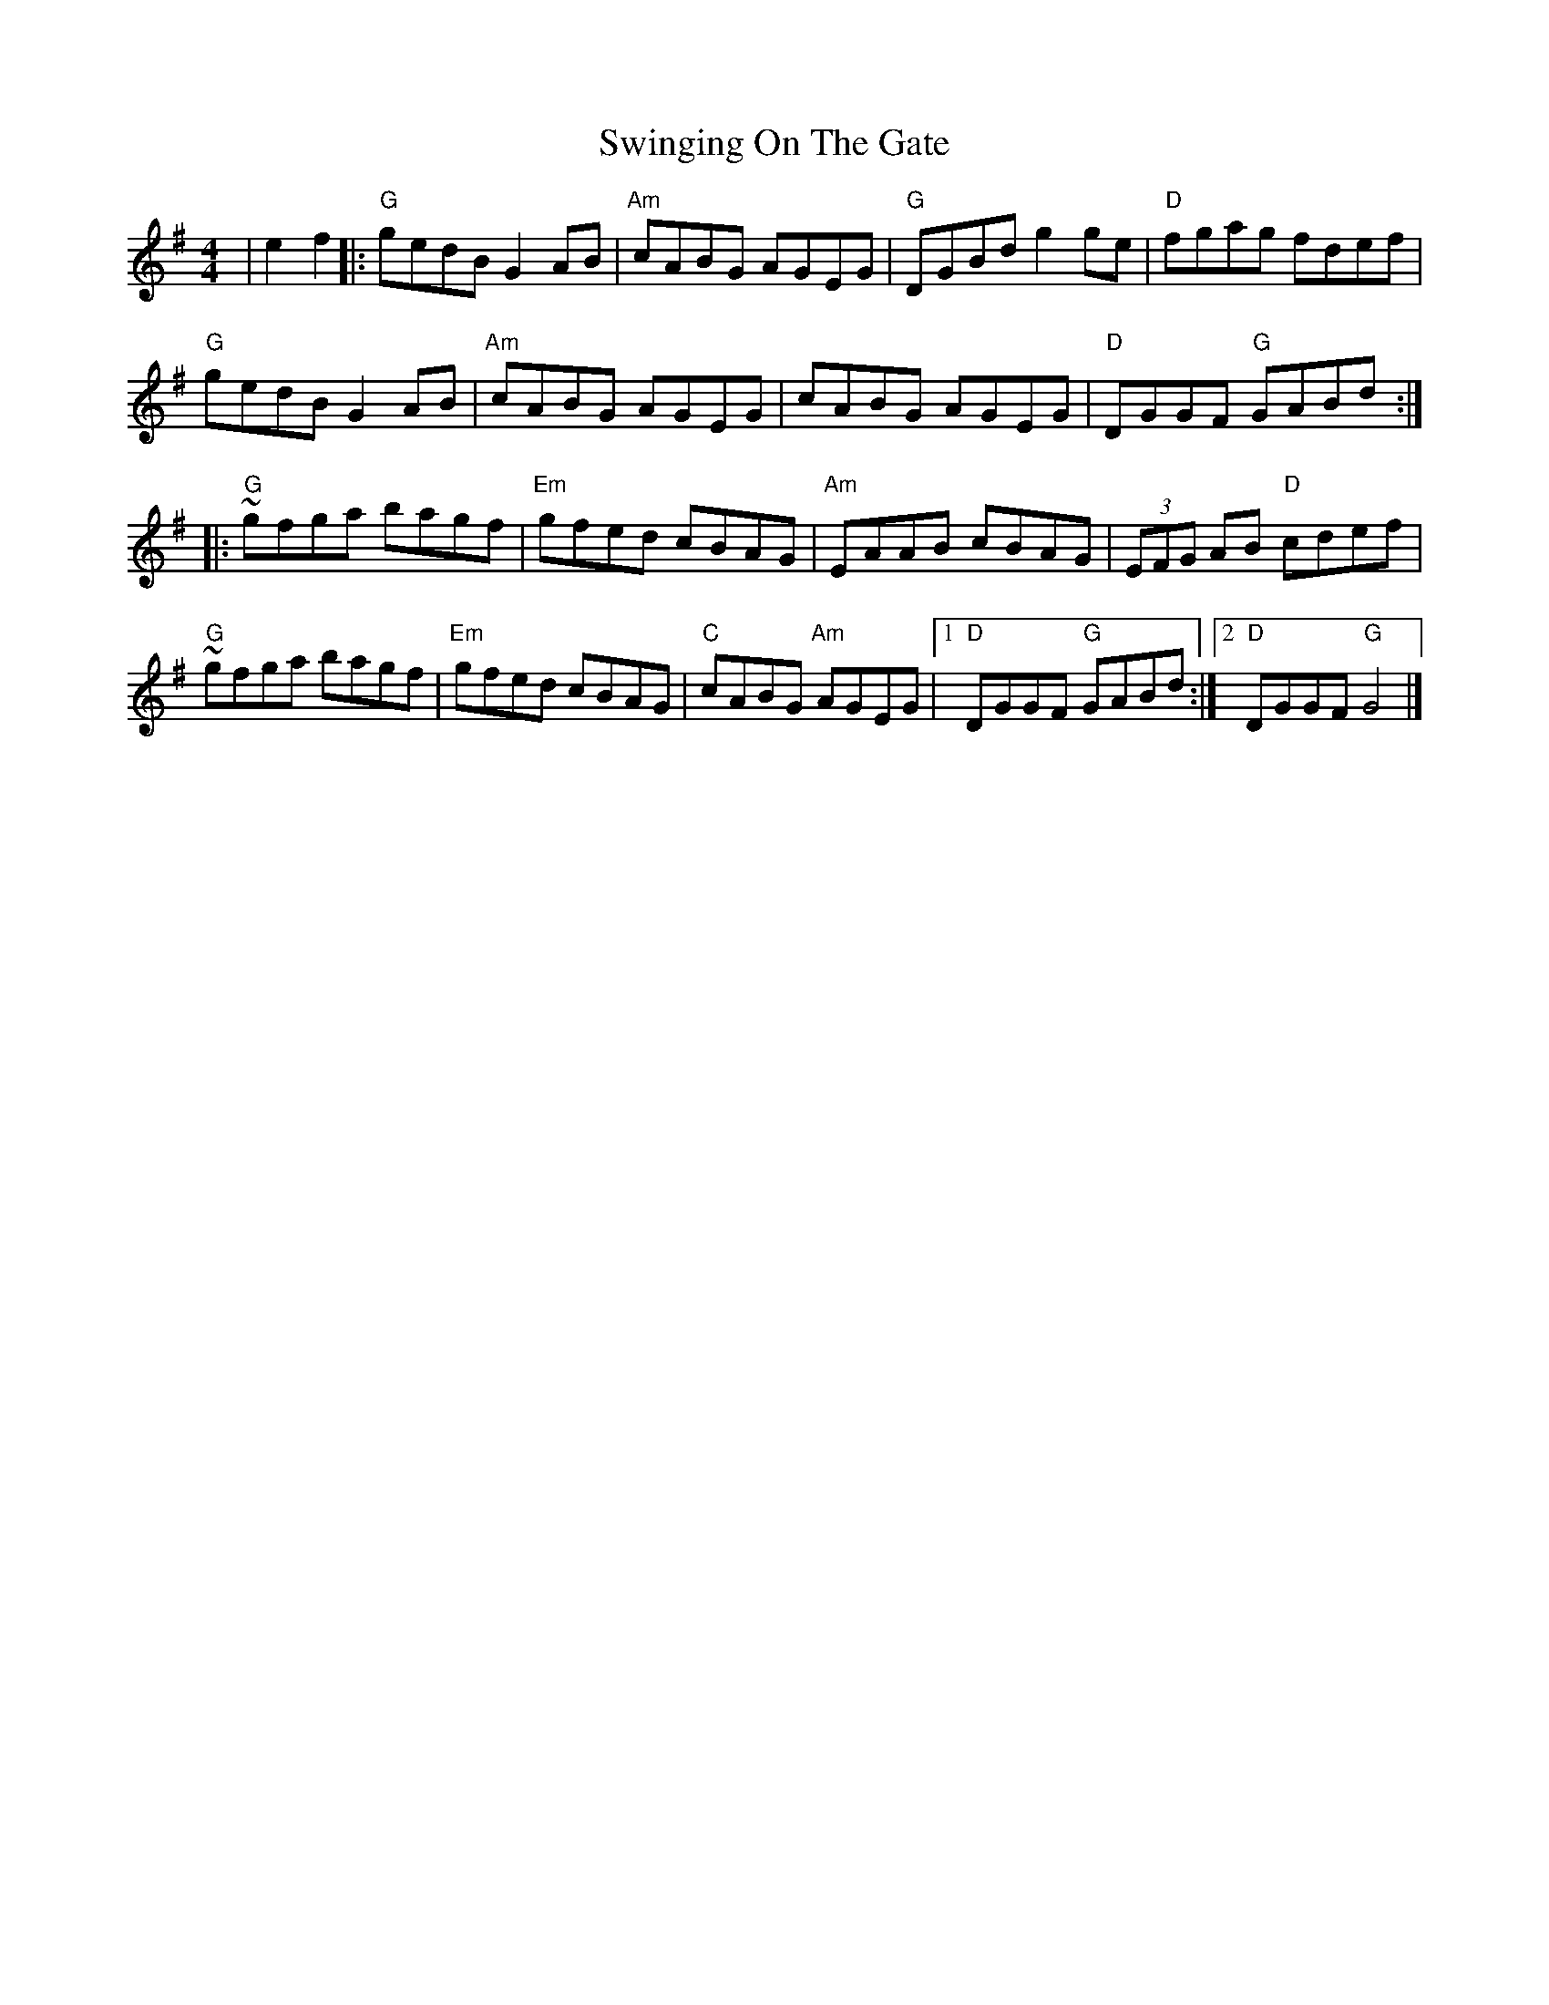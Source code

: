 X: 6
T: Swinging On The Gate
Z: Bryce
S: https://thesession.org/tunes/236#setting28410
R: reel
M: 4/4
L: 1/8
K: Gmaj
|e2f2|:"G"gedB G2AB|"Am"cABG AGEG|"G"DGBd g2ge|"D"fgag fdef|
"G"gedB G2AB|"Am"cABG AGEG|cABG AGEG|"D"DGGF "G"GABd:|
|:"G"~gfga bagf|"Em"gfed cBAG|"Am"EAAB cBAG|(3EFG AB "D"cdef|
"G"~gfga bagf|"Em"gfed cBAG|"C"cABG "Am"AGEG|[1"D"DGGF "G"GABd:|[2"D"DGGF "G"G4|]
